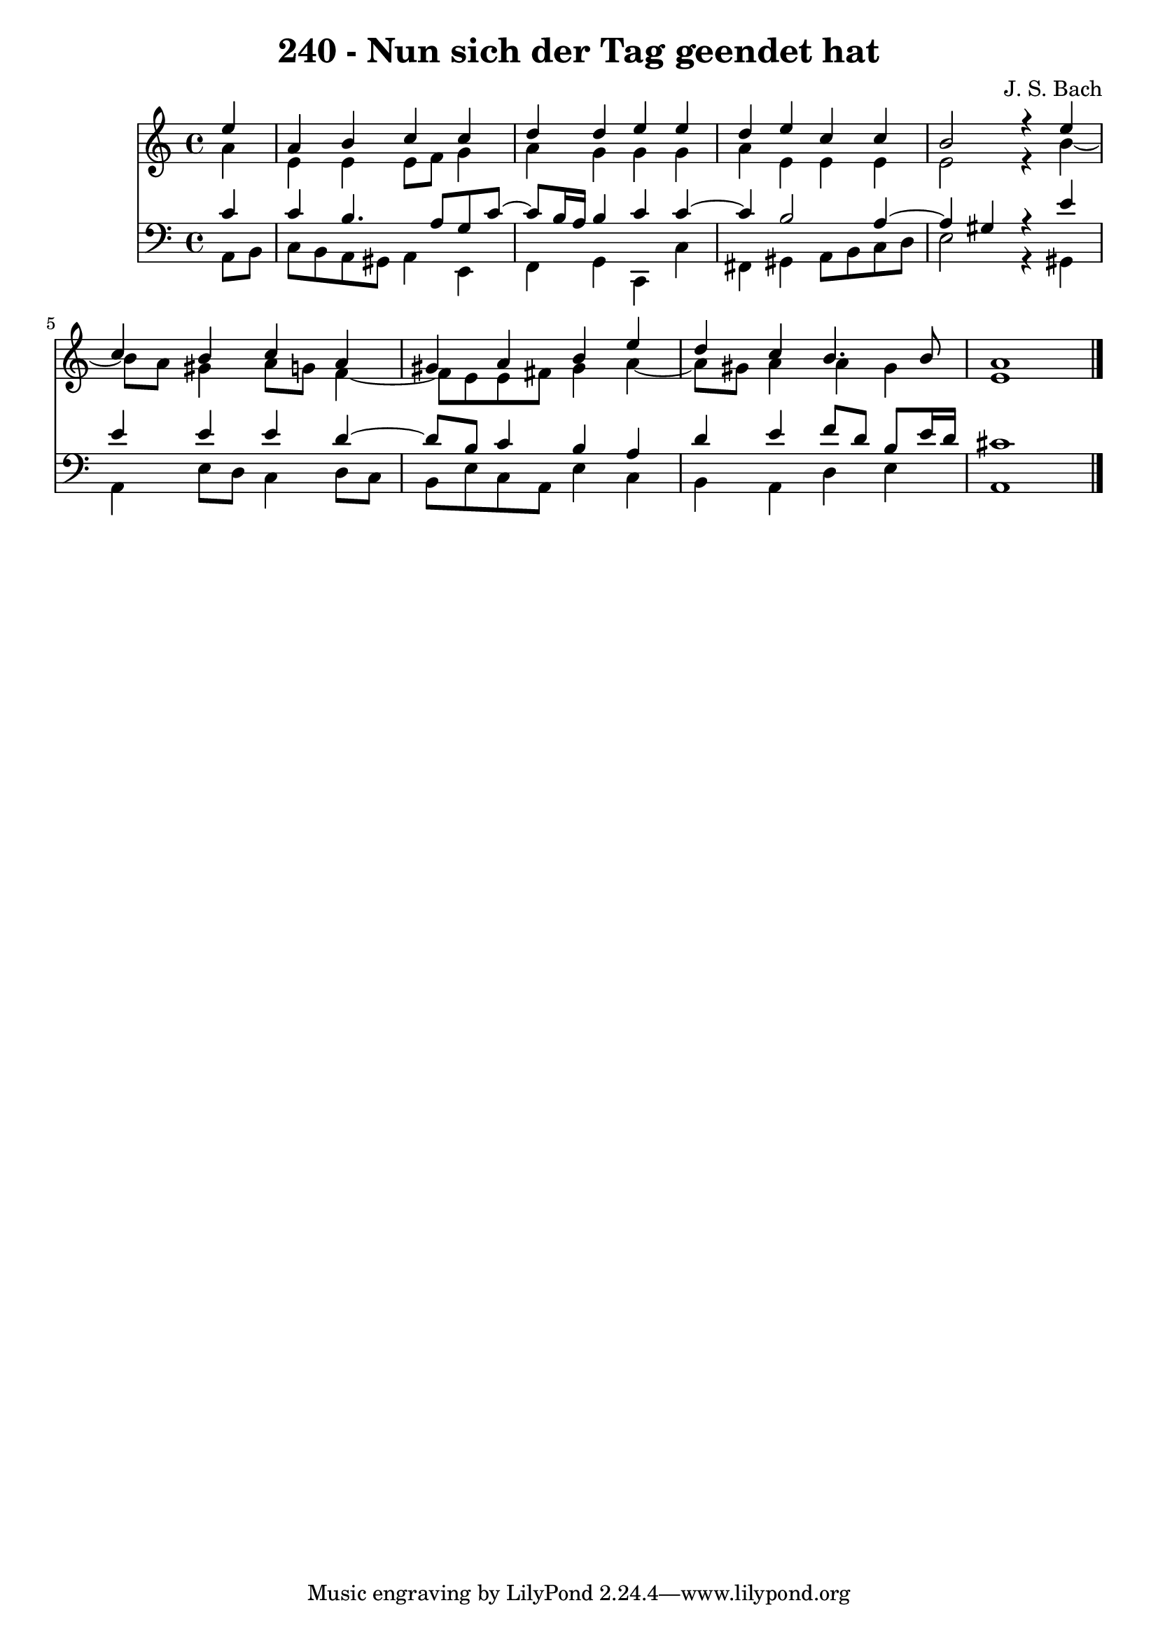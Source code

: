 \version "2.10.33"

\header {
  title = "240 - Nun sich der Tag geendet hat"
  composer = "J. S. Bach"
}


global = {
  \time 4/4
  \key a \minor
}


soprano = \relative c'' {
  \partial 4 e4 
    a,4 b4 c4 c4 
  d4 d4 e4 e4 
  d4 e4 c4 c4 
  b2 r4 e4 
  c4 b4 c4 a4   %5
  gis4 a4 b4 e4 
  d4 c4 b4. b8 
  a1 
  
}

alto = \relative c'' {
  \partial 4 a4 
    e4 e4 e8 f8 g4 
  a4 g4 g4 g4 
  a4 e4 e4 e4 
  e2 r4 b'4~ 
  b8 a8 gis4 a8 g8 f4~   %5
  f8 e8 e8 fis8 gis4 a4~ 
  a8 gis8 a4 a4 gis4 
  e1 
  
}

tenor = \relative c' {
  \partial 4 c4 
    c4 b4. a8 g8 c8~ 
  c8 b16 a16 b4 c4 c4~ 
  c4 b2 a4~ 
  a4 gis4 r4 e'4 
  e4 e4 e4 d4~   %5
  d8 b8 c4 b4 a4 
  d4 e4 f8 d8 b8 e16 d16 
  cis1 
  
}

baixo = \relative c {
  \partial 4 a8  b8 
    c8 b8 a8 gis8 a4 e4 
  f4 g4 c,4 c'4 
  fis,4 gis4 a8 b8 c8 d8 
  e2 r4 gis,4 
  a4 e'8 d8 c4 d8 c8   %5
  b8 e8 c8 a8 e'4 c4 
  b4 a4 d4 e4 
  a,1 
  
}

\score {
  <<
    \new Staff {
      <<
        \global
        \new Voice = "1" { \voiceOne \soprano }
        \new Voice = "2" { \voiceTwo \alto }
      >>
    }
    \new Staff {
      <<
        \global
        \clef "bass"
        \new Voice = "1" {\voiceOne \tenor }
        \new Voice = "2" { \voiceTwo \baixo \bar "|."}
      >>
    }
  >>
}